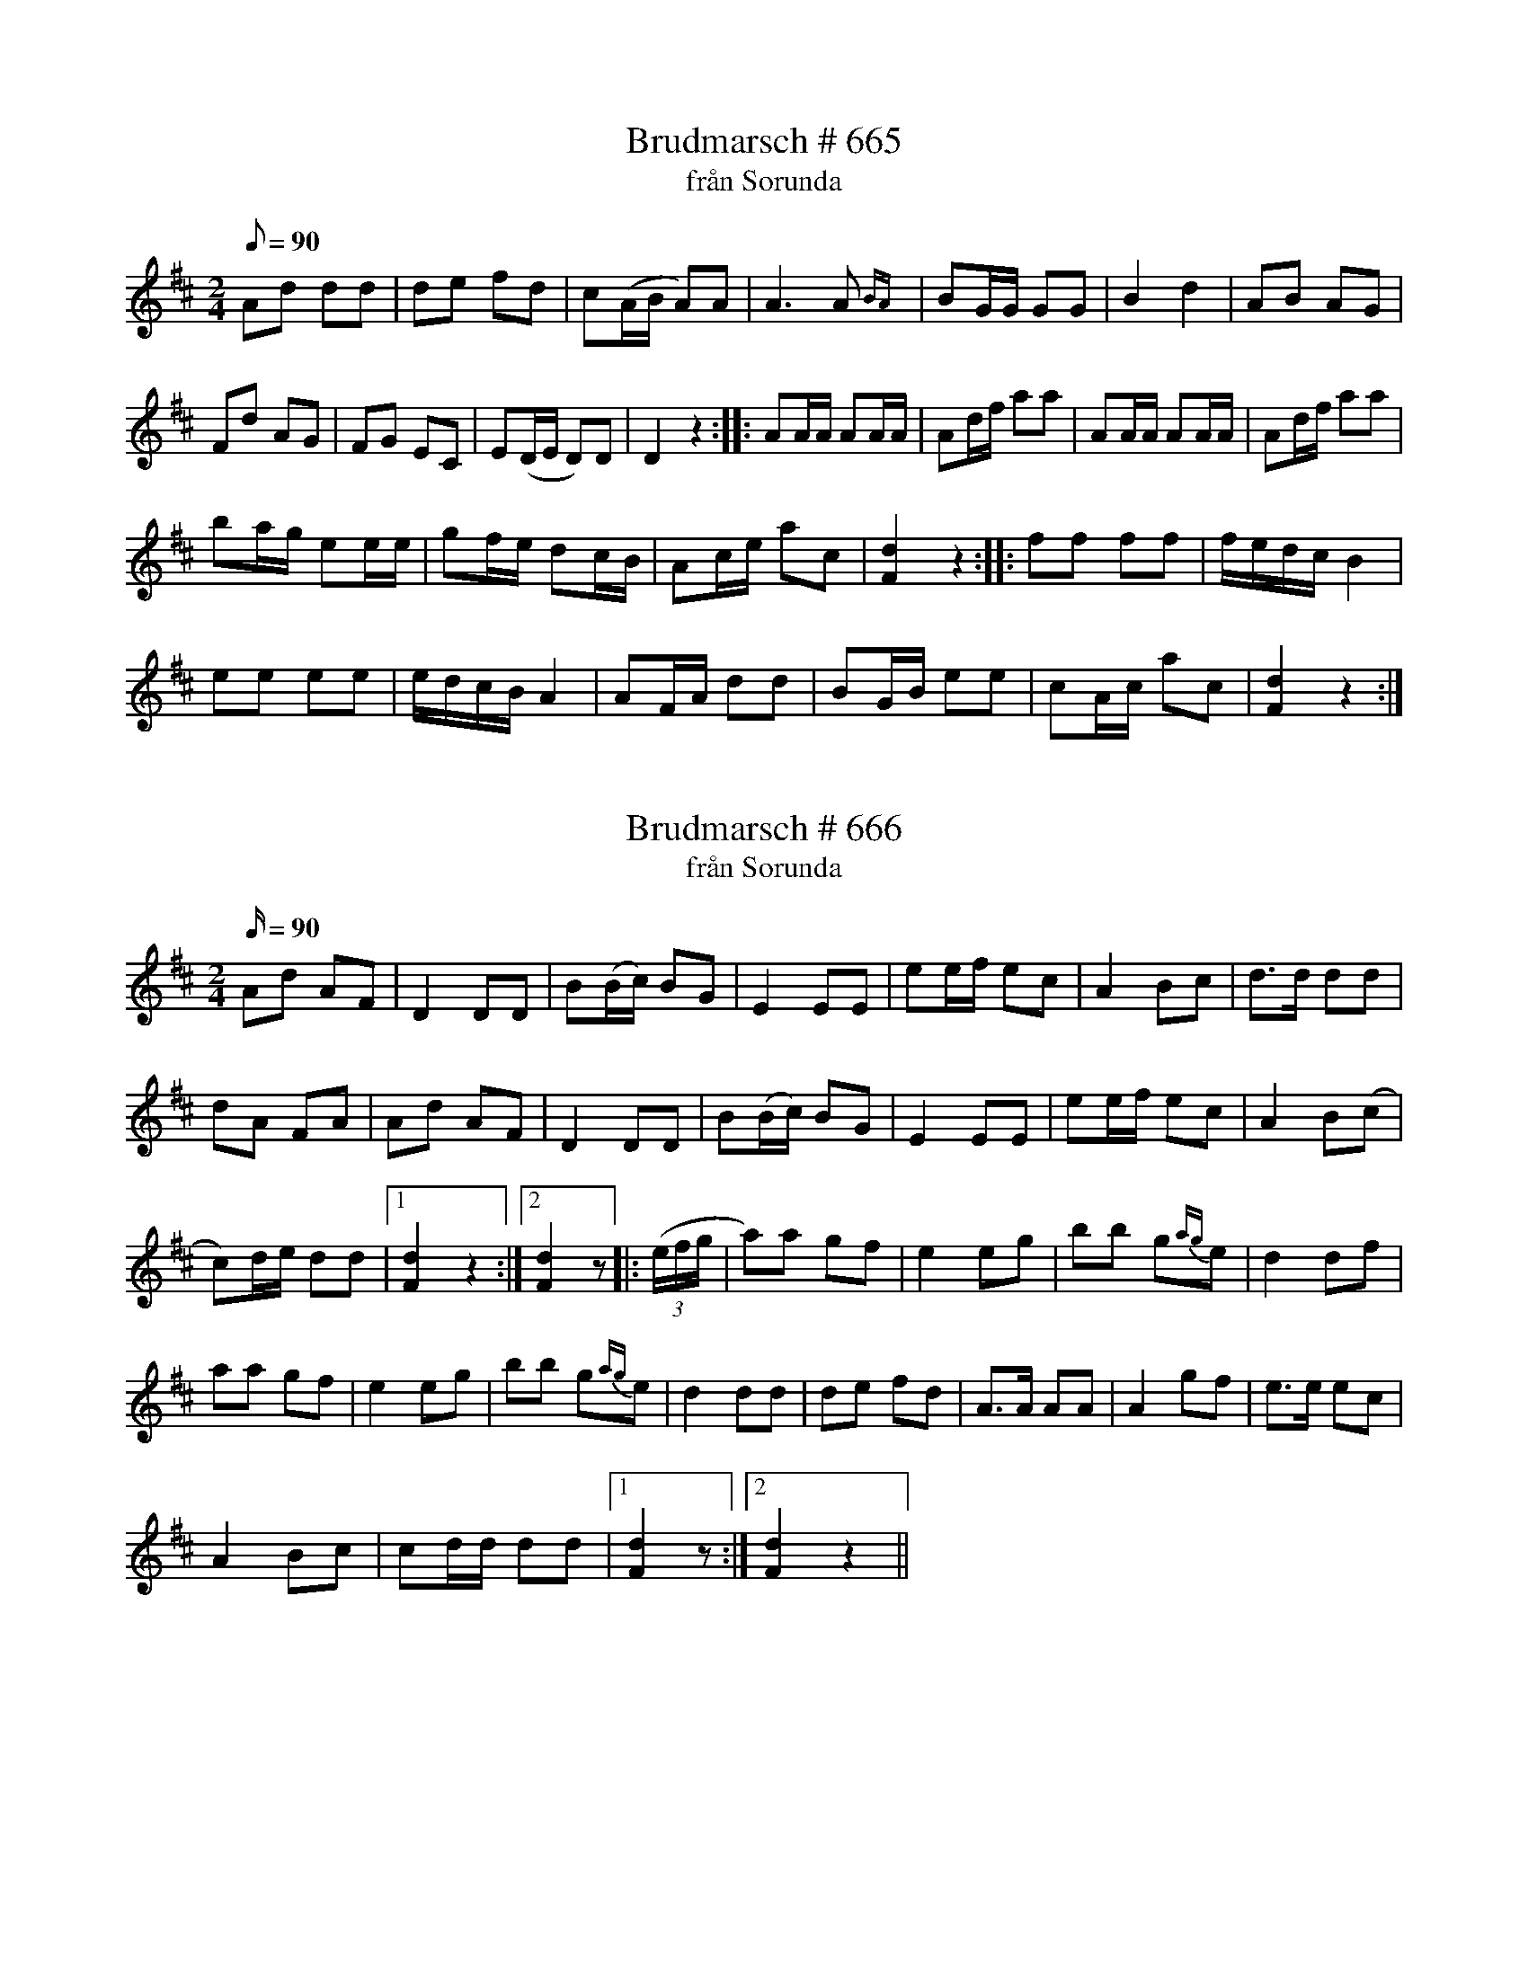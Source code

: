 X:665
T:Brudmarsch # 665
T:från Sorunda
M:2/4
L:1/8
Q:90
K:D
Ad dd| de fd| c(A/B/ A)A| A3A{BA}|BG/G/ GG|B2d2|AB AG|
Fd AG|FG EC|E(D/E/ D)D| D2z2:: AA/A/ AA/A/|Ad/f/ aa|AA/A/ AA/A/|Ad/f/ aa|
ba/g/ ee/e/| gf/e/ dc/B/|Ac/e/ ac|[dF]2 z2:: ff ff| f/e/d/c/ B2|
ee ee| e/d/c/B/ A2|AF/A/ dd|BG/B/ ee|cA/c/ ac|[dF]2z2:|

X:666
T:Brudmarsch # 666
T:från Sorunda
M:2/4
L:1/16
Q:90
K:D
A2d2 A2F2|D4D2D2|B2(Bc) B2G2|E4E2E2|e2ef e2c2| A4B2c2|d3d d2d2|
d2A2 F2A2|A2d2 A2F2| D4 D2D2| B2(Bc) B2G2|E4E2E2|e2ef e2c2|A4B2(c2|
c2)de d2d2|1[dF]4z4:|2[dF]4z2|:((3efg|a2)a2 g2f2| e4e2g2|b2b2 g2{ag}e2| d4d2f2|
a2a2 g2f2|e4e2g2|b2b2  g2{ag}e2| d4d2d2| d2e2 f2d2| A3A A2A2|A4g2f2|e3e e2c2|
A4B2c2|c2dd d2d2|1[dF]4 z2:|2[dF]4 z4||

X:667
T:Vals # 667
M:3/4
L:1/8
Q:160
K:D
A2d2d2|d2cde2|A2c2e2|e2def2|A2d2f2|f2efg2|A2B2c2|d4z2:|
|:d2f2a2|a2gab2|efg2g2|g2{ag} fga2|A2d2f2|f2{gf} ef g2|A2B2c2|d4z2:|

X:668
T:Vals # 668
M:3/4
L:1/8
Q:180
K:A
e4{fg}f2|e2c2Ac|e2ed cB|A2cea2|e4{fg}f2|e2c2Ac|e2ed cB|
|1A4z2:|2A4E2|: A2A2B2|c2cBA2|B2BAG2|A2AFE2|A2A2B2|
c2cBA2|B2BAG2|1A4E2:|2A4z2||
"@-75,60 Valsen spelades med följande förstämning:"[A,EAe]

X:669
T:Vals # 669
M:3/4
L:1/4
Q:180
K:G
GBd|GBd|gBd|GBB|(DF)A|(DF)A|edc|c{dc}B/c/ B/A/|
GBd|GBd|gBd|GBB|(DF)A|(DF)A|f2f|f3/e/ c/A/|GzG|
G2z:|d/B/GG/B/|d/B/GG/B/|g2f|f{gf}ee|e/c/AA|e/c/AA| f2e|
edd|d/B/GG|d/B/GG/B/|g2f|f{gf}ee|e/c/AA|e/c/AA|fzf|
f3/e/ c/A/|Gzg|gzz:|

X:670
T:Vals # 670
M:3/4
L:1/8
Q:180
K:D
A3A(A2|A2)B2c2|d3d(d2|d2)f2a2|g2f2e2|d2c2B2|A3d fe|d2F2G2|
A3A(A2|A2)B2c2|d3d(d2|d2)f2a2|g2f2e2|d2c2B2|A3d fe|d4z2:|
|:(g6|g2){ag}f2e2|(d6|d2)(FA)d2|c6|c2{dc}B2c2|d6|d2f2a2|(g6|g2){ag}f2e2|
(d6|d2)(FA)d2|c4A2|{fg}f4e2|d4dd|d4z2:|

X:671
T:Polska # 671
M:3/4
L:1/16
Q:120
K:D
A3B A3G F3G|A3df4f4|e2f2 g3e c3e|e3d f3d A4|A3B A3G F3G|
A3d f4f4|e2f2 g3f e3d| c3ed8::c3e c3e c3e|d3f d3f d3f|
e3f g3f e3d|c2Bc d3BA4|A3B A3G F3G| A3d f4f4|e3f g3f e3d|c3e d8:|
